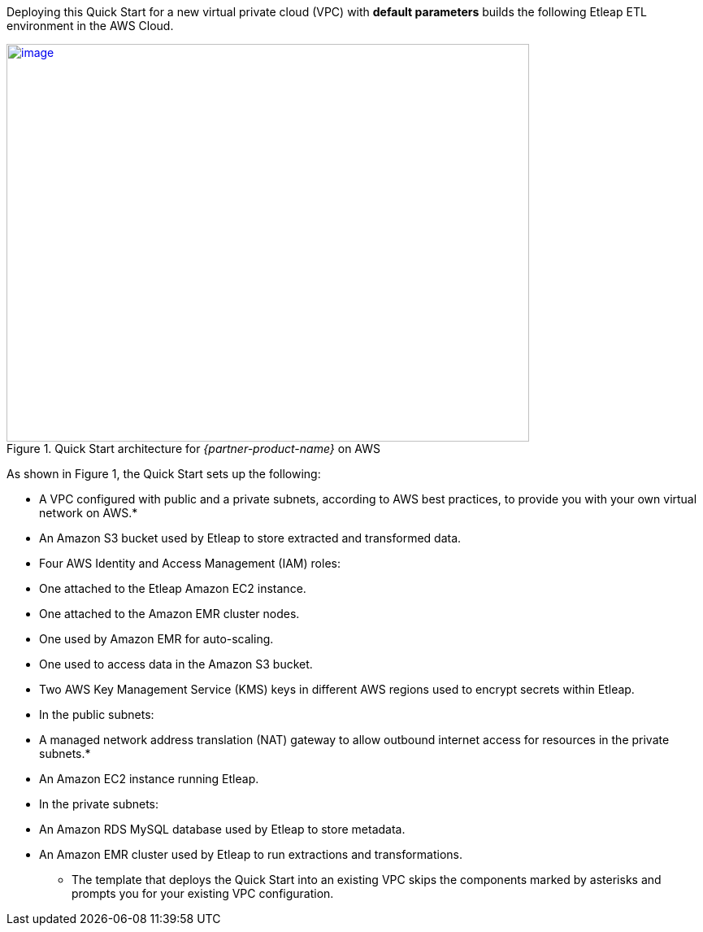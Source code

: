 Deploying this Quick Start for a new virtual private cloud (VPC) with
*default parameters* builds the following Etleap ETL environment in the
AWS Cloud.

// Replace this example diagram with your own. Send us your source PowerPoint file. Be sure to follow our guidelines here : http://(we should include these points on our contributors giude)
[#architecture1]
.Quick Start architecture for _{partner-product-name}_ on AWS
[link=images/architecture_diagram.png]
image::../images/image1.png[image,width=643,height=489]

As shown in Figure 1, the Quick Start sets up the following:

* A VPC configured with public and a private subnets, according to AWS best practices, to provide you with your own virtual network on AWS.*
* An Amazon S3 bucket used by Etleap to store extracted and transformed data.
* Four AWS Identity and Access Management (IAM) roles:

* One attached to the Etleap Amazon EC2 instance.
* One attached to the Amazon EMR cluster nodes.
* One used by Amazon EMR for auto-scaling.
* One used to access data in the Amazon S3 bucket.

* Two AWS Key Management Service (KMS) keys in different AWS regions used to encrypt secrets within Etleap.
* In the public subnets:

* A managed network address translation (NAT) gateway to allow outbound internet access for resources in the private subnets.*
* An Amazon EC2 instance running Etleap.

* In the private subnets:

* An Amazon RDS MySQL database used by Etleap to store metadata.
* An Amazon EMR cluster used by Etleap to run extractions and transformations.

*** The template that deploys the Quick Start into an existing VPC skips the components marked by asterisks and prompts you for your existing VPC configuration.
